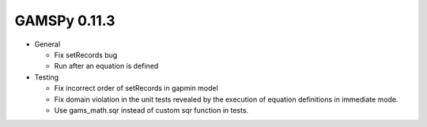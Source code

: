 GAMSPy 0.11.3
=============

- General
  
  - Fix setRecords bug
  - Run after an equation is defined

- Testing
  
  - Fix incorrect order of setRecords in gapmin model
  - Fix domain violation in the unit tests revealed by the execution of equation definitions in immediate mode.
  - Use gams_math.sqr instead of custom sqr function in tests.
